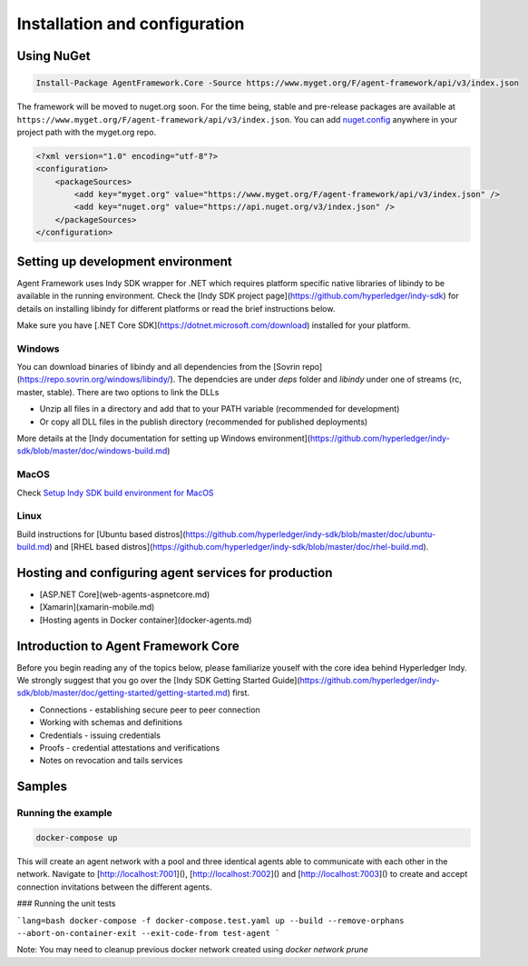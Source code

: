 
******************************
Installation and configuration
******************************

Using NuGet
===========

.. code-block:: bash

    Install-Package AgentFramework.Core -Source https://www.myget.org/F/agent-framework/api/v3/index.json


The framework will be moved to nuget.org soon. For the time being, stable and pre-release packages are available at ``https://www.myget.org/F/agent-framework/api/v3/index.json``.
You can add `nuget.config
<nuget.config>`_ anywhere in your project path with the myget.org repo.

.. code-block:: xml

    <?xml version="1.0" encoding="utf-8"?>
    <configuration>
        <packageSources>
            <add key="myget.org" value="https://www.myget.org/F/agent-framework/api/v3/index.json" />
            <add key="nuget.org" value="https://api.nuget.org/v3/index.json" />
        </packageSources>
    </configuration>

Setting up development environment
==================================

Agent Framework uses Indy SDK wrapper for .NET which requires platform specific native libraries of libindy to be available in the running environment.
Check the [Indy SDK project page](https://github.com/hyperledger/indy-sdk) for details on installing libindy for different platforms or read the brief instructions below.

Make sure you have [.NET Core SDK](https://dotnet.microsoft.com/download) installed for your platform.

Windows
-------

You can download binaries of libindy and all dependencies from the [Sovrin repo](https://repo.sovrin.org/windows/libindy/). The dependcies are under `deps` folder and `libindy` under one of streams (rc, master, stable). There are two options to link the DLLs

- Unzip all files in a directory and add that to your PATH variable (recommended for development)
- Or copy all DLL files in the publish directory (recommended for published deployments)

More details at the [Indy documentation for setting up Windows environment](https://github.com/hyperledger/indy-sdk/blob/master/doc/windows-build.md)

MacOS
-----

Check `Setup Indy SDK build environment for MacOS
<https://github.com/hyperledger/indy-sdk/blob/master/doc/mac-build.md>`_

Linux
-----

Build instructions for [Ubuntu based distros](https://github.com/hyperledger/indy-sdk/blob/master/doc/ubuntu-build.md) and [RHEL
based distros](https://github.com/hyperledger/indy-sdk/blob/master/doc/rhel-build.md).

Hosting and configuring agent services for production
=====================================================

- [ASP.NET Core](web-agents-aspnetcore.md)
- [Xamarin](xamarin-mobile.md)
- [Hosting agents in Docker container](docker-agents.md)

Introduction to Agent Framework Core
====================================

Before you begin reading any of the topics below, please familiarize youself with the core idea behind Hyperledger Indy.
We strongly suggest that you go over the [Indy SDK Getting Started Guide](https://github.com/hyperledger/indy-sdk/blob/master/doc/getting-started/getting-started.md) first.

- Connections - establishing secure peer to peer connection
- Working with schemas and definitions
- Credentials - issuing credentials
- Proofs - credential attestations and verifications
- Notes on revocation and tails services

Samples
=======

Running the example
-------------------

.. code-block:: bash

    docker-compose up

This will create an agent network with a pool and three identical agents able to communicate with each other in the network.
Navigate to [http://localhost:7001](), [http://localhost:7002]() and [http://localhost:7003]() to create and accept connection invitations between the different agents.

### Running the unit tests

```lang=bash
docker-compose -f docker-compose.test.yaml up --build --remove-orphans --abort-on-container-exit --exit-code-from test-agent
```

Note: You may need to cleanup previous docker network created using `docker network prune`
